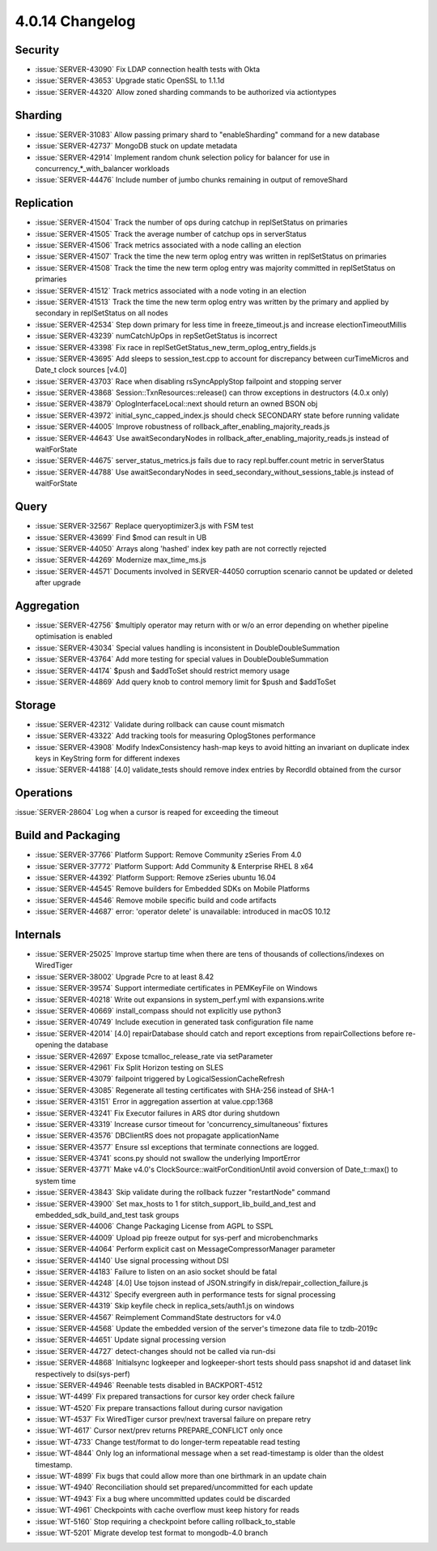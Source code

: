 .. _4.0.14-changelog:

4.0.14 Changelog
----------------

Security
~~~~~~~~

- :issue:`SERVER-43090` Fix LDAP connection health tests with Okta
- :issue:`SERVER-43653` Upgrade static OpenSSL to 1.1.1d
- :issue:`SERVER-44320` Allow zoned sharding commands to be authorized via actiontypes

Sharding
~~~~~~~~

- :issue:`SERVER-31083` Allow passing primary shard to "enableSharding" command for a new database
- :issue:`SERVER-42737` MongoDB stuck on update metadata
- :issue:`SERVER-42914` Implement random chunk selection policy for balancer for use in concurrency_*_with_balancer workloads
- :issue:`SERVER-44476` Include number of jumbo chunks remaining in output of removeShard

Replication
~~~~~~~~~~~

- :issue:`SERVER-41504` Track the number of ops during catchup in replSetStatus on primaries
- :issue:`SERVER-41505` Track the average number of catchup ops in serverStatus
- :issue:`SERVER-41506` Track metrics associated with a node calling an election
- :issue:`SERVER-41507` Track the time the new term oplog entry was written in replSetStatus on primaries
- :issue:`SERVER-41508` Track the time the new term oplog entry was majority committed in replSetStatus on primaries
- :issue:`SERVER-41512` Track metrics associated with a node voting in an election
- :issue:`SERVER-41513` Track the time the new term oplog entry was written by the primary and applied by secondary in replSetStatus on all nodes
- :issue:`SERVER-42534` Step down primary for less time in freeze_timeout.js and increase electionTimeoutMillis
- :issue:`SERVER-43239` numCatchUpOps in repSetGetStatus is incorrect
- :issue:`SERVER-43398` Fix race in replSetGetStatus_new_term_oplog_entry_fields.js
- :issue:`SERVER-43695` Add sleeps to session_test.cpp to account for discrepancy between curTimeMicros and Date_t clock sources [v4.0]
- :issue:`SERVER-43703` Race when disabling rsSyncApplyStop failpoint and stopping server
- :issue:`SERVER-43868` Session::TxnResources::release() can throw exceptions in destructors (4.0.x only)
- :issue:`SERVER-43879` OplogInterfaceLocal::next should return an owned BSON obj
- :issue:`SERVER-43972` initial_sync_capped_index.js should check SECONDARY state before running validate
- :issue:`SERVER-44005` Improve robustness of rollback_after_enabling_majority_reads.js
- :issue:`SERVER-44643` Use awaitSecondaryNodes in rollback_after_enabling_majority_reads.js instead of waitForState
- :issue:`SERVER-44675` server_status_metrics.js fails due to racy repl.buffer.count metric in serverStatus
- :issue:`SERVER-44788` Use awaitSecondaryNodes in seed_secondary_without_sessions_table.js instead of waitForState

Query
~~~~~

- :issue:`SERVER-32567` Replace queryoptimizer3.js with FSM test
- :issue:`SERVER-43699` Find $mod can result in UB
- :issue:`SERVER-44050` Arrays along 'hashed' index key path are not correctly rejected
- :issue:`SERVER-44269` Modernize max_time_ms.js
- :issue:`SERVER-44571` Documents involved in SERVER-44050 corruption scenario cannot be updated or deleted after upgrade

Aggregation
~~~~~~~~~~~

- :issue:`SERVER-42756` $multiply operator may return with or w/o an error depending on whether pipeline optimisation is enabled
- :issue:`SERVER-43034` Special values handling is inconsistent in DoubleDoubleSummation
- :issue:`SERVER-43764` Add more testing for special values in DoubleDoubleSummation
- :issue:`SERVER-44174` $push and $addToSet should restrict memory usage
- :issue:`SERVER-44869` Add query knob to control memory limit for $push and $addToSet

Storage
~~~~~~~

- :issue:`SERVER-42312` Validate during rollback can cause count mismatch
- :issue:`SERVER-43322` Add tracking tools for measuring OplogStones performance
- :issue:`SERVER-43908` Modify IndexConsistency hash-map keys to avoid hitting an invariant on duplicate index keys in KeyString form for different indexes
- :issue:`SERVER-44188` [4.0] validate_tests should remove index entries by RecordId obtained from the cursor

Operations
~~~~~~~~~~

:issue:`SERVER-28604` Log when a cursor is reaped for exceeding the timeout

Build and Packaging
~~~~~~~~~~~~~~~~~~~

- :issue:`SERVER-37766` Platform Support: Remove Community zSeries From 4.0
- :issue:`SERVER-37772` Platform Support: Add Community & Enterprise RHEL 8 x64
- :issue:`SERVER-44392` Platform Support: Remove zSeries ubuntu 16.04
- :issue:`SERVER-44545` Remove builders for Embedded SDKs on Mobile Platforms
- :issue:`SERVER-44546` Remove mobile specific build and code artifacts
- :issue:`SERVER-44687` error: 'operator delete' is unavailable: introduced in macOS 10.12

Internals
~~~~~~~~~

- :issue:`SERVER-25025` Improve startup time when there are tens of thousands of collections/indexes on WiredTiger
- :issue:`SERVER-38002` Upgrade Pcre to at least 8.42
- :issue:`SERVER-39574` Support intermediate certificates in PEMKeyFile on Windows
- :issue:`SERVER-40218` Write out expansions in system_perf.yml with expansions.write
- :issue:`SERVER-40669` install_compass should not explicitly use python3
- :issue:`SERVER-40749` Include execution in generated task configuration file name
- :issue:`SERVER-42014` [4.0] repairDatabase should catch and report exceptions from repairCollections before re-opening the database
- :issue:`SERVER-42697` Expose tcmalloc_release_rate via setParameter
- :issue:`SERVER-42961` Fix Split Horizon testing on SLES
- :issue:`SERVER-43079` failpoint triggered by LogicalSessionCacheRefresh
- :issue:`SERVER-43085` Regenerate all testing certificates with SHA-256 instead of SHA-1
- :issue:`SERVER-43151` Error in aggregation assertion at value.cpp:1368
- :issue:`SERVER-43241` Fix Executor failures in ARS dtor during shutdown
- :issue:`SERVER-43319` Increase cursor timeout for 'concurrency_simultaneous' fixtures
- :issue:`SERVER-43576` DBClientRS does not propagate applicationName
- :issue:`SERVER-43577` Ensure ssl exceptions that terminate connections are logged.
- :issue:`SERVER-43741` scons.py should not swallow the underlying ImportError
- :issue:`SERVER-43771` Make v4.0's ClockSource::waitForConditionUntil avoid conversion of Date_t::max() to system time
- :issue:`SERVER-43843` Skip validate during the rollback fuzzer "restartNode" command
- :issue:`SERVER-43900` Set max_hosts to 1 for stitch_support_lib_build_and_test and embedded_sdk_build_and_test  task groups
- :issue:`SERVER-44006` Change Packaging License from AGPL to SSPL
- :issue:`SERVER-44009` Upload pip freeze output for sys-perf and microbenchmarks
- :issue:`SERVER-44064` Perform explicit cast on MessageCompressorManager parameter
- :issue:`SERVER-44140` Use signal processing without DSI
- :issue:`SERVER-44183` Failure to listen on an asio socket should be fatal
- :issue:`SERVER-44248` [4.0] Use tojson instead of JSON.stringify in disk/repair_collection_failure.js
- :issue:`SERVER-44312` Specify evergreen auth in performance tests for signal processing
- :issue:`SERVER-44319` Skip keyfile check in replica_sets/auth1.js on windows
- :issue:`SERVER-44567` Reimplement CommandState destructors for v4.0
- :issue:`SERVER-44568` Update the embedded version of the server's timezone data file to tzdb-2019c
- :issue:`SERVER-44651` Update signal processing version
- :issue:`SERVER-44727` detect-changes should not be called via run-dsi
- :issue:`SERVER-44868` Initialsync logkeeper and logkeeper-short tests should pass snapshot id and dataset link respectively to dsi(sys-perf)
- :issue:`SERVER-44946` Reenable tests disabled in BACKPORT-4512
- :issue:`WT-4499` Fix prepared transactions for cursor key order check failure 
- :issue:`WT-4520` Fix prepare transactions fallout during cursor navigation
- :issue:`WT-4537` Fix WiredTiger cursor prev/next traversal failure on prepare retry
- :issue:`WT-4617` Cursor next/prev returns PREPARE_CONFLICT only once 
- :issue:`WT-4733` Change test/format to do longer-term repeatable read testing
- :issue:`WT-4844` Only log an informational message when a set read-timestamp is older than the oldest timestamp.
- :issue:`WT-4899` Fix bugs that could allow more than one birthmark in an update chain
- :issue:`WT-4940` Reconciliation should set prepared/uncommitted for each update
- :issue:`WT-4943` Fix a bug where uncommitted updates could be discarded
- :issue:`WT-4961` Checkpoints with cache overflow must keep history for reads
- :issue:`WT-5160` Stop requiring a checkpoint before calling rollback_to_stable
- :issue:`WT-5201` Migrate develop test format to mongodb-4.0 branch

